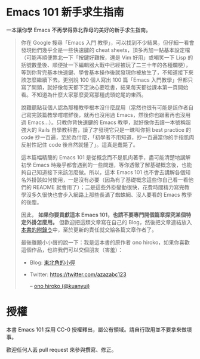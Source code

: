 * Emacs 101 新手求生指南
一本讓你學 Emacs 不再學得靠北靠母的美好的新手求生指南。

#+BEGIN_QUOTE
你在 Google 搜尋「Emacs 入門 教學」，可以找到不少結果，但仔細一看會發現他們幾乎全是一些快速鍵的 cheat sheets，頂多再加一點基本設定檔（可能再順便靠北一下「按鍵好難按，還是 Vim 好用」或嘲笑一下 Lisp 的括號數量後、順便扯一下編輯器大戰中已經被玩了二三十年的各種爛梗），等到你背完基本快速鍵、學會基本操作後就發現你被放生了，不知道接下來該怎麼繼續下去。更別說 100 個人寫出 100 篇「Emacs 入門教學」但都只寫了開頭，就好像每天都下定決心要唸書，結果每天都從課本第一頁開始看。不知道為什麼大家那麼愛寫那種虎頭蛇尾的東西。

說難聽點我個人認為那種教學根本沒什麼屁用（當然也很有可能是該作者自己寫完該篇教學嚐嚐鮮後，就再也沒用過 Emacs，然後你也跟著再也沒用過 Emacs...）。只教你背快速鍵的 Emacs 教學，就好像你去讀一本號稱超強大的 Rails 自學教科書，讀了才發現它只是一昧叫你把 best practice 的 code 抄一百遍，至於為什麼，「初學者不用知道，抄一百遍當你的手指肌肉反射性記住 code 後自然就懂了」。這真是蠢斃了。

這本篇幅精簡的 Emacs 101 是從概念而不是肌肉著手，盡可能清楚地講解初學 Emacs 時幾乎都會遇到的一些問題，等你透徹了解基礎概念後，也能夠自己知道接下來該怎麼做。所以，這本 Emacs 101 也不會去講解各個知名外掛該如何使用，一是沒有必要（因為有了基礎概念這些你自己看一看他們的 README 就會用了）；二是這些外掛變動很快，花費時間精力寫完教學沒多久很快也會步入網路上那些長滿了蜘蛛網、沒人要看的 Emacs 教學的後塵。

因此， *如果你要貢獻這本 Emacs 101，也請不要專門開個篇章探究某個特定外掛怎麼用。* 但歡迎把這類文章寫在自己的 Blog，然後把文章連結放入[[file:附錄う-嗚喔！好文章，不看嗎.org][本書的附錄う]]中，至於更新的責任就交給各篇文章作者了。

最後離題小小聲的說一下：我是這本書的原作者 ono hiroko，如果你喜歡這個作品，也許我們可以交個朋友（害羞）：
- Blog: [[https://kuanyui.github.io][東北角的小徑]]
- Twitter: [[https://twitter.com/azazabc123]]

  -- [[https://github.com/kuanyui][ono hiroko (@kuanyui)]] [[file:pic/author.jpg]]

#+END_QUOTE

* 授權
本書 Emacs 101 採用 CC-0 授權釋出，屬公有領域。請自行取用並不要拿來做壞事。

歡迎任何人丟 pull request 來參與撰寫、修正。


